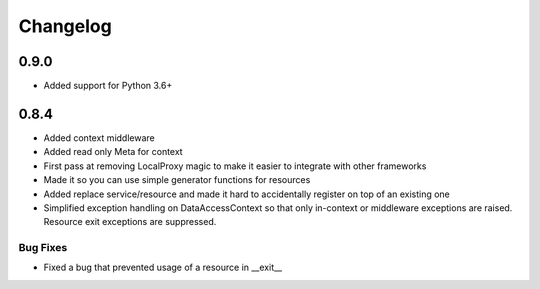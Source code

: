 ---------
Changelog
---------

0.9.0
=====

* Added support for Python 3.6+


0.8.4
=====

* Added context middleware
* Added read only Meta for context
* First pass at removing LocalProxy magic to make it easier to integrate with other frameworks
* Made it so you can use simple generator functions for resources
* Added replace service/resource and made it hard to accidentally register on top of an existing one
* Simplified exception handling on DataAccessContext so that only in-context or middleware exceptions are raised. Resource exit exceptions are suppressed.
    
Bug Fixes
---------

* Fixed a bug that prevented usage of a resource in __exit__